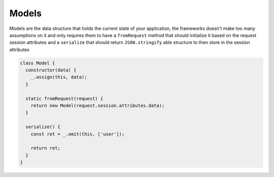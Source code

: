 .. _models:

Models
======

Models are the data structure that holds the current state of your application, the frameworks doesn't make too many assumptions on it and only requires them to have a ``fromRequest`` method that should initialize it based on the request session attributes and a ``serialize`` that should return ``JSON.stringify`` able structure to then store in the session attributes

.. code-block:: javascript

    class Model {
      constructor(data) {
        _.assign(this, data);
      }

      static fromRequest(request) {
        return new Model(request.session.attributes.data);
      }

      serialize() {
        const ret = _.omit(this, ['user']);

        return ret;
      }
    }

